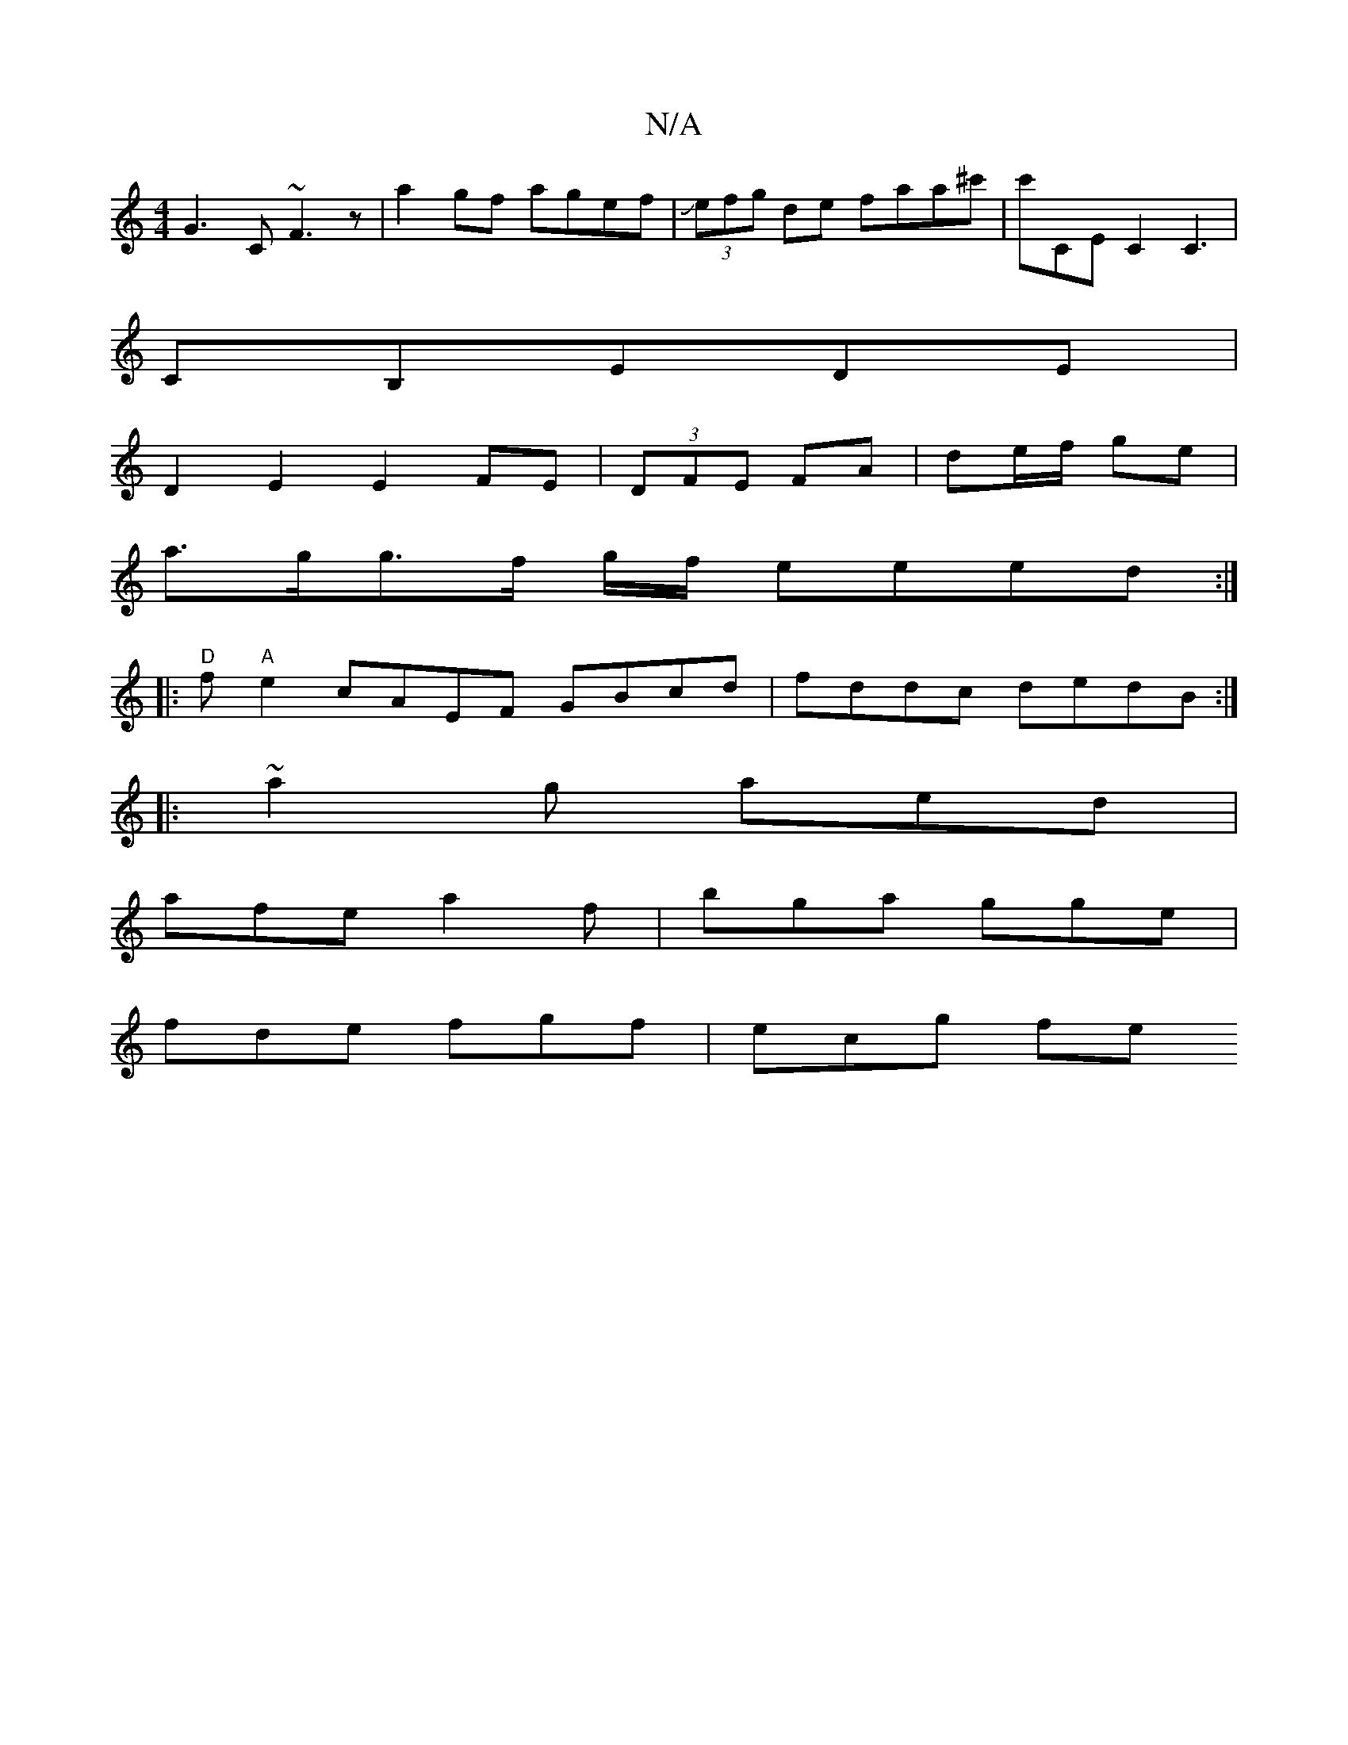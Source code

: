 X:1
T:N/A
M:4/4
R:N/A
K:Cmajor
G3C ~F3z|a2gf agef|J(3efg de faa^c' | c'CEc,2 C3 |
CB,e,DE |
D2E2 E2FE | (3DFE FA | de/f/ ge |
a>gg>f g/2f/2 eeed :|
|:"D"f"A"e2 cAEF GBcd|fddc dedB:|
|: ~a2g aed |
afe a2f | bga gge |
fde fgf |ecg fe